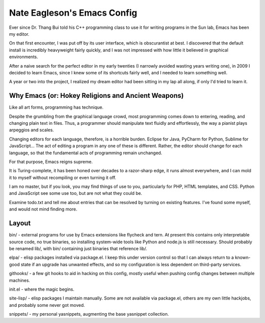 ============================
Nate Eagleson's Emacs Config
============================

Ever since Dr. Thang Bui told his C++ programming class to use it for writing
programs in the Sun lab, Emacs has been my editor.

On that first encounter, I was put off by its user interface, which is
obscurantist at best. I discovered that the default install is incredibly
heavyweight fairly quickly, and I was not impressed with how little it believed
in graphical environments.

After a naive search for the perfect editor in my early twenties (I narrowly
avoided wasting years writing one), in 2009 I decided to learn Emacs, since I
knew some of its shortcuts fairly well, and I needed to learn something well.

A year or two into the project, I realized my dream editor had been sitting in
my lap all along, if only I'd tried to learn it.


Why Emacs (or: Hokey Religions and Ancient Weapons)
===================================================

Like all art forms, programming has technique.

Despite the grumbling from the graphical language crowd, most programming comes
down to entering, reading, and changing plain text in files. Thus, a programmer
should manipulate text fluidly and effortlessly, the way a pianist plays
arpeggios and scales.

Changing editors for each language, therefore, is a horrible burden. Eclipse
for Java, PyCharm for Python, Sublime for JavaScript... The act of editing a
program in any one of these is different. Rather, the editor should change for
each language, so that the fundamental acts of programming remain unchanged.

For that purpose, Emacs reigns supreme.

It is Turing-complete, it has been honed over decades to a razor-sharp edge, it
runs almost everywhere, and I can mold it to myself without recompiling or even
turning it off.

I am no master, but if you look, you may find things of use to you,
particularly for PHP, HTML templates, and CSS. Python and JavaScript see some
use too, but are not what they could be.

Examine todo.txt and tell me about entries that can be resolved by turning on
existing features. I've found some myself, and would not mind finding more.

Layout
======

bin/ - external programs for use by Emacs extensions like flycheck and tern. At
present this contains only interpretable source code, no true binaries, so
installing system-wide tools like Python and node.js is still necessary. Should
probably be renamed lib/, with bin/ containing just binaries that reference lib/.

elpa/ - elisp packages installed via package.el. I keep this under version
control so that I can always return to a known-good state if an upgrade has
unwanted effects, and so my configuration is less dependent on third-party
services.

githooks/ - a few git hooks to aid in hacking on this config, mostly useful
when pushing config changes between multiple machines.

init.el - where the magic begins.

site-lisp/ - elisp packages I maintain manually. Some are not available via
package.el, others are my own little hackjobs, and probably some never got
moved.

snippets/ - my personal yasnippets, augmenting the base yasnippet collection.
